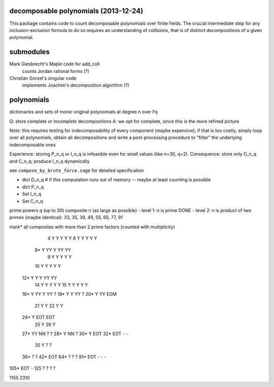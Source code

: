 decomposable polynomials (2013-12-24)
=====================================

This package contains code to count decomposable polynomials over finite fields.
The crucial intermediate step for any inclusion-exclusion formula to do so
requires an understanding of collisions, that is of distinct decompositions of a
given polynomial.

submodules
==========

Mark Giesbrecht's Maple code for add_coll
    counts Jordan rational forms (?)

Christian Gorzel's singular code
    implements Joachim's decomposition algorithm (?)

polynomials
===========

dictionaries and sets of monic original polynomials at degree n over Fq

Q: store complete or incomplete decompositions
A: we opt for complete, since this is the more refined picture

Note: this requires testing for indecomposability of every component (maybe
expensive);  if that is too costly, simply loop over all polynomials, obtain
all decompositions and write a post-processing procedure to "filter" the
underlying indecomposable ones

Experience: storing P_n_q or I_n_q is infeasible even for small values (like
n=30, q=2).
Consequence: store only D_n_q and C_n_q; produce I_n_q dynamically

see ``compose_by_brute_force.sage`` for detailed specification

- dict D_n_q    # if this computation runs out of memory -- maybe at least
  counting is possible
- dict P_n_q
- Set I_n_q
- Set C_n_q

prime powers q (up to 30)
composite n (as large as possible)
- level 1: n is prime DONE
- level 2: n is product of two primes (maybe identical): 33, 35, 39, 49, 55, 65, 77, 91


mark* all composites with more than 2 prime factors (counted with multiplicity)

====  === ===  ===  ===   ===
n\q    2   3    4    5     7
====  === ===  ===  ===   ===
   4   Y   Y    Y    Y     Y
   6   Y   Y    Y    Y     Y
  8*   Y  YY    Y   YY    YY
   9   Y   Y    Y    Y     Y
  10   Y   Y    Y    Y     Y
 12*   Y   Y    Y   YY    YY   
  14   Y   Y    Y    Y     Y 
  15   Y   Y    Y    Y     Y
 16*   Y  YY    Y   YY     ?
 18*   Y   Y        YY     ?
 20*   Y  YY              EOM
  21   Y   Y
  22   Y   Y
 24*   Y            EOT   EOT
  25   Y
  26   Y
 27*  YY        NN   ?     ?
 28*   Y   NN        ?
 30*   Y                  EOT
 32*      EOT        -     -
  35   Y   ?    ?
 36*                 ?	   ?
 42*                EOT
 64*       ?         ?     ?
 81*  EOT       -    -     -
105*  EOT       -
125    ?   ?    ?          ?

1155
2310

